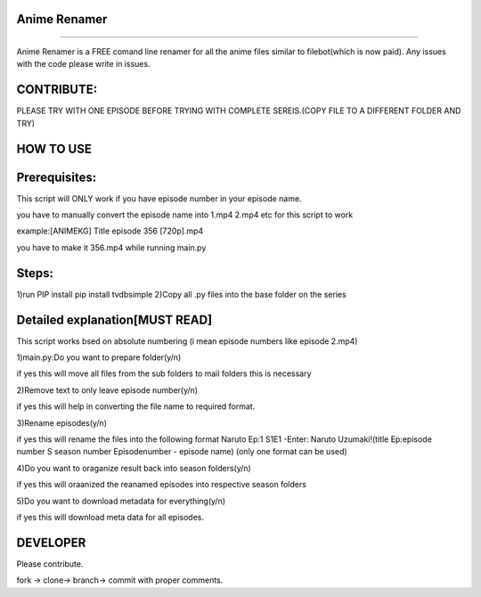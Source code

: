 Anime Renamer
-------------------
------------------- 

Anime Renamer is a FREE comand line renamer for all the anime files similar to filebot(which is now paid).
Any issues with the code please write in issues.

CONTRIBUTE:
---------------------------
PLEASE TRY WITH ONE EPISODE BEFORE TRYING WITH COMPLETE SEREIS.(COPY FILE TO A DIFFERENT FOLDER AND TRY)

HOW TO USE
----------------

Prerequisites:
----------------------

This script will ONLY work if you have episode number in your episode name.

you have to manually convert the episode name into 1.mp4 2.mp4 etc for this script to work

example:[ANIMEKG] Title episode 356 [720p].mp4

you have to make it 356.mp4 while running main.py

Steps:
------------------
1)run PIP install pip install tvdbsimple
2)Copy all .py files into the base folder on the series


Detailed explanation[MUST READ]
------------------------------

This script works bsed on absolute numbering (i mean episode numbers like episode 2.mp4)

1)main.py:Do you want to prepare folder(y/n)

if yes this will move all files from the sub folders to mail folders this is necessary

2)Remove text to only leave episode number(y/n)

if yes this will help in converting the file name to required format.

3)Rename episodes(y/n)

if yes this will rename the files into the following format Naruto Ep:1 S1E1 -Enter: Naruto Uzumaki!(title Ep:episode number S season number Episodenumber - episode name) (only one format can be used)

4)Do you want to oraganize result back into season folders(y/n)

if yes this will oraanized the reanamed episodes into respective season folders

5)Do you want to download metadata for everything(y/n)

if yes this will download meta data for all episodes.
 


DEVELOPER
----------------------------

Please contribute.

fork -> clone-> branch-> commit with proper comments.


